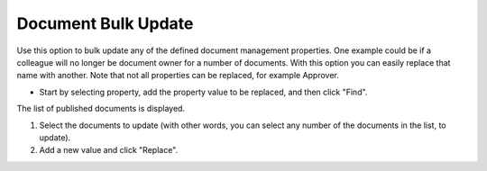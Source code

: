 Document Bulk Update
===========================

Use this option to bulk update any of the defined document management properties. One example could be if a colleague will no longer be document owner for a number of documents. With this option you can easily replace that name with another. Note that not all properties can be replaced, for example Approver. 

+ Start by selecting property, add the property value to be replaced, and then click "Find".

.. image:: bulc1_new.png

The list of published documents is displayed.

1. Select the documents to update (with other words, you can select any number of the documents in the list, to update).
2. Add a new value and click "Replace".
